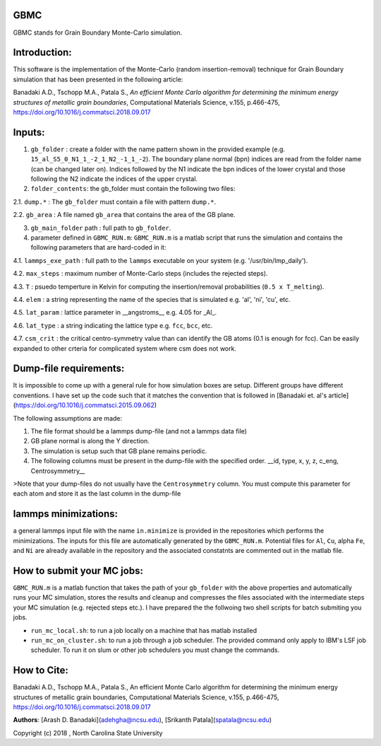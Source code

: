 GBMC
====

GBMC stands for Grain Boundary Monte-Carlo simulation. 

.. image:: https://github.com/adehgha/Animations/blob/master/mc_anim.gif

Introduction:
=============
This software is the implementation of the Monte-Carlo (random insertion-removal) technique for Grain Boundary simulation that has been presented in the following article:

Banadaki A.D., Tschopp M.A., Patala S., *An efficient Monte Carlo algorithm for determining the minimum energy structures of metallic grain boundaries*, Computational Materials Science, v.155, p.466-475, https://doi.org/10.1016/j.commatsci.2018.09.017



Inputs:
=======
1.  ``gb_folder``      : create a folder with the name pattern shown in the provided example (e.g. ``15_al_S5_0_N1_1_-2_1_N2_-1_1_-2``). The boundary plane normal (bpn) indices are read from the folder name (can be changed later on). Indices followed by the N1 indicate the bpn indices of the lower crystal and those following the N2 indicate the indices of the upper crystal.
2.  ``folder_contents``: the gb_folder must contain the following two files:
	
	
2.1.  ``dump.*``      : The ``gb_folder`` must contain a file with pattern ``dump.*``.
	
2.2.  ``gb_area``        : A file named ``gb_area`` that contains the area of the GB plane.

3.  ``gb_main_folder`` path  : full path to ``gb_folder``.
4.  parameter defined in ``GBMC_RUN.m``: ``GBMC_RUN.m`` is a matlab script that runs the simulation and contains the following parameters that are hard-coded in it:

4.1.  ``lammps_exe_path`` : full path to the ``lammps`` executable on your system (e.g. '/usr/bin/lmp_daily').

4.2.  ``max_steps``       : maximum number of Monte-Carlo steps (includes the rejected steps).

4.3.  ``T``               : psuedo temperture in Kelvin for computing the insertion/removal probabilities (``0.5 x T_melting``).

4.4.  ``elem``            : a string representing the name of the species that is simulated e.g. 'al', 'ni', 'cu', etc.

4.5.  ``lat_param``       : lattice parameter in __angstroms__ e.g. 4.05 for _Al_.

4.6.  ``lat_type``        : a string indicating the lattice type e.g. ``fcc``, ``bcc``, etc.

4.7.  ``csm_crit``        : the critical centro-symmetry value than can identify the GB atoms (0.1 is enough for fcc). Can be easily expanded to other crteria for complicated system where csm does not work.
	


Dump-file requirements:
=======================
It is impossible to come up with a general rule for how simulation boxes are setup.
Different groups have different conventions. I have set up the code such that it matches the convention that is followed in [Banadaki et. al's article](https://doi.org/10.1016/j.commatsci.2015.09.062)

The following assumptions are made:

1. The file format should be a lammps dump-file (and not a lammps data file)
2. GB plane normal is along the Y direction.
3. The simulation is setup such that GB plane remains periodic.
4. The following columns must be present in the dump-file with the specified order.
   __id, type, x, y, z, c_eng, Centrosymmetry__

>Note that your dump-files do not usually have the ``Centrosymmetry`` column. You must compute this parameter for each atom and store it as the last column in the dump-file

lammps minimizations:
=====================
a general lammps input file with the name ``in.minimize`` is provided in the repositories which performs the minimizations. The inputs for this file are automatically generated by the ``GBMC_RUN.m``. Potential files for ``Al``, ``Cu``, alpha ``Fe``, and ``Ni`` are already available in the repository and the associated constatnts are commented out in the matlab file.

How to submit your MC jobs:
===========================
``GBMC_RUN.m`` is a matlab function that takes the path of your ``gb_folder`` with the above properties and automatically runs your MC simulation, stores the results and cleanup and compresses the files associated with the intermediate steps your MC simulation (e.g. rejected steps etc.). I have prepared the the follwoing two shell scripts for batch submiting you jobs.

- ``run_mc_local.sh``: to run a job locally on a machine that has matlab installed
- ``run_mc_on_cluster.sh``: to run a job through a job scheduler. The provided command only apply to IBM's LSF job scheduler. To run it on slum or other job schedulers you must change the commands.

How to Cite:
============
Banadaki A.D., Tschopp M.A., Patala S., An efficient Monte Carlo algorithm for determining the minimum energy structures of metallic grain boundaries, Computational Materials Science, v.155, p.466-475, https://doi.org/10.1016/j.commatsci.2018.09.017

**Authors**: [Arash D. Banadaki](adehgha@ncsu.edu), [Srikanth Patala](spatala@ncsu.edu)

Copyright (c) 2018 , North Carolina State University 